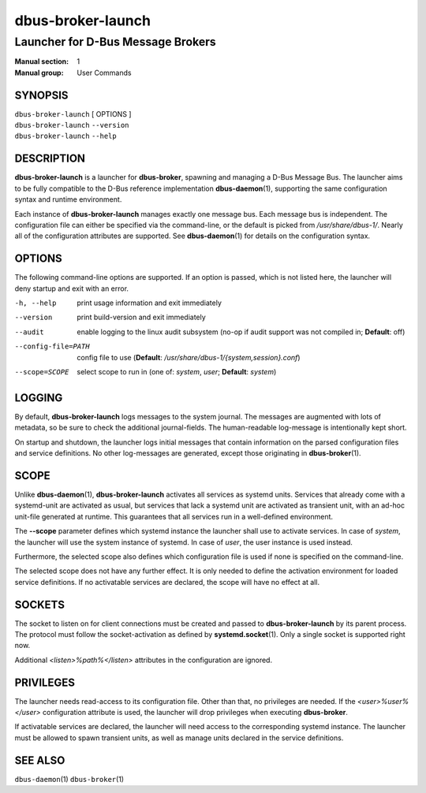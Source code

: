 ==================
dbus-broker-launch
==================

----------------------------------
Launcher for D-Bus Message Brokers
----------------------------------

:Manual section: 1
:Manual group: User Commands

SYNOPSIS
========

| ``dbus-broker-launch`` [ OPTIONS ]
| ``dbus-broker-launch`` ``--version``
| ``dbus-broker-launch`` ``--help``


DESCRIPTION
===========

**dbus-broker-launch** is a launcher for **dbus-broker**, spawning and managing
a D-Bus Message Bus. The launcher aims to be fully compatible to the D-Bus
reference implementation **dbus-daemon**\(1), supporting the same configuration
syntax and runtime environment.

Each instance of **dbus-broker-launch** manages exactly one message bus. Each
message bus is independent. The configuration file can either be specified via
the command-line, or the default is picked from */usr/share/dbus-1/*. Nearly
all of the configuration attributes are supported. See **dbus-daemon**\(1) for
details on the configuration syntax.

OPTIONS
=======

The following command-line options are supported. If an option is passed, which
is not listed here, the launcher will deny startup and exit with an error.

-h, --help                      print usage information and exit immediately
--version                       print build-version and exit immediately
--audit                         enable logging to the linux audit subsystem
                                (no-op if audit support was not compiled in;
                                **Default**: off)
--config-file=PATH              config file to use (**Default**:
                                */usr/share/dbus-1/{system,session}.conf*)
--scope=SCOPE                   select scope to run in (one of: *system*,
                                *user*; **Default**: *system*)

LOGGING
=======

By default, **dbus-broker-launch** logs messages to the system journal. The
messages are augmented with lots of metadata, so be sure to check the
additional journal-fields. The human-readable log-message is intentionally kept
short.

On startup and shutdown, the launcher logs initial messages that contain
information on the parsed configuration files and service definitions. No other
log-messages are generated, except those originating in **dbus-broker**\(1).

SCOPE
=====

Unlike **dbus-daemon**\(1), **dbus-broker-launch** activates all services as
systemd units. Services that already come with a systemd-unit are activated as
usual, but services that lack a systemd unit are activated as transient unit,
with an ad-hoc unit-file generated at runtime. This guarantees that all
services run in a well-defined environment.

The **--scope** parameter defines which systemd instance the launcher shall use
to activate services. In case of *system*, the launcher will use the system
instance of systemd. In case of *user*, the user instance is used instead.

Furthermore, the selected scope also defines which configuration file is used
if none is specified on the command-line.

The selected scope does not have any further effect. It is only needed to
define the activation environment for loaded service definitions. If no
activatable services are declared, the scope will have no effect at all.

SOCKETS
=======

The socket to listen on for client connections must be created and passed to
**dbus-broker-launch** by its parent process. The protocol must follow the
socket-activation as defined by **systemd.socket**\(1). Only a single socket is
supported right now.

Additional *<listen>%path%</listen>* attributes in the configuration are
ignored.

PRIVILEGES
==========

The launcher needs read-access to its configuration file. Other than that, no
privileges are needed. If the *<user>%user%</user>* configuration attribute is
used, the launcher will drop privileges when executing **dbus-broker**.

If activatable services are declared, the launcher will need access to the
corresponding systemd instance. The launcher must be allowed to spawn transient
units, as well as manage units declared in the service definitions.

SEE ALSO
========

``dbus-daemon``\(1)
``dbus-broker``\(1)
